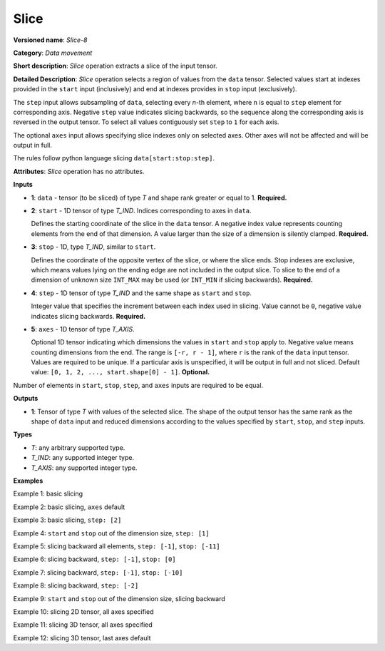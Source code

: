 Slice
=====


.. meta::
  :description: Learn about Slice-8 - a data movement operation,
                which can be performed on four required and one optional input tensor.

**Versioned name**: *Slice-8*

**Category**: *Data movement*

**Short description**: *Slice* operation extracts a slice of the input tensor.

**Detailed Description**: *Slice* operation selects a region of values from the ``data`` tensor.
Selected values start at indexes provided in the ``start`` input (inclusively) and end
at indexes provides in ``stop`` input (exclusively).

The ``step`` input allows subsampling of ``data``, selecting every *n*-th element,
where ``n`` is equal to ``step`` element for corresponding axis.
Negative ``step`` value indicates slicing backwards, so the sequence along the corresponding axis is reversed in the output tensor.
To select all values contiguously set ``step`` to ``1`` for each axis.

The optional ``axes`` input allows specifying slice indexes only on selected axes.
Other axes will not be affected and will be output in full.

The rules follow python language slicing ``data[start:stop:step]``.

**Attributes**: *Slice* operation has no attributes.

**Inputs**

* **1**: ``data`` - tensor (to be sliced) of type *T* and shape rank greater or equal to 1. **Required.**

* **2**: ``start`` - 1D tensor of type *T_IND*. Indices corresponding to axes in ``data``.

  Defines the starting coordinate of the slice in the ``data`` tensor.
  A negative index value represents counting elements from the end of that dimension.
  A value larger than the size of a dimension is silently clamped. **Required.**

* **3**: ``stop`` - 1D, type *T_IND*, similar to ``start``.

  Defines the coordinate of the opposite vertex of the slice, or where the slice ends.
  Stop indexes are exclusive, which means values lying on the ending edge are
  not included in the output slice.
  To slice to the end of a dimension of unknown size ``INT_MAX``
  may be used (or ``INT_MIN`` if slicing backwards). **Required.**

* **4**: ``step`` - 1D tensor of type *T_IND* and the same shape as ``start`` and ``stop``.

  Integer value that specifies the increment between each index used in slicing.
  Value cannot be ``0``, negative value indicates slicing backwards. **Required.**

* **5**: ``axes`` - 1D tensor of type *T_AXIS*.

  Optional 1D tensor indicating which dimensions the values in ``start`` and ``stop`` apply to.
  Negative value means counting dimensions from the end. The range is ``[-r, r - 1]``, where ``r`` is the rank of the ``data`` input tensor.
  Values are required to be unique. If a particular axis is unspecified, it will be output in full and not sliced.
  Default value: ``[0, 1, 2, ..., start.shape[0] - 1]``. **Optional.**

Number of elements in ``start``, ``stop``, ``step``, and ``axes`` inputs are required to be equal.

**Outputs**

* **1**: Tensor of type *T* with values of the selected slice. The shape of the output tensor has the same rank as the shape of ``data`` input and reduced dimensions according to the values specified by ``start``, ``stop``, and ``step`` inputs.

**Types**

* *T*: any arbitrary supported type.
* *T_IND*: any supported integer type.
* *T_AXIS*: any supported integer type.


**Examples**

Example 1: basic slicing

.. code-block:: xml
   :force:

   <layer id="1" type="Slice" ...>
       <input>
           <port id="0">       <!-- data: [0, 1, 2, 3, 4, 5, 6, 7, 8, 9] -->
             <dim>10</dim>
           </port>
           <port id="1">       <!-- start: [1] -->
             <dim>1</dim>
           </port>
           <port id="2">       <!-- stop: [8] -->
             <dim>1</dim>
           </port>
           <port id="3">       <!-- step: [1] -->
             <dim>1</dim>
           </port>
           <port id="4">       <!-- axes: [0] -->
             <dim>1</dim>
           </port>
       </input>
       <output>
           <port id="5">       <!-- output: [1, 2, 3, 4, 5, 6, 7] -->
               <dim>7</dim>
           </port>
       </output>
   </layer>


Example 2: basic slicing, ``axes`` default

.. code-block:: xml
   :force:

   <layer id="1" type="Slice" ...>
       <input>
           <port id="0">       <!-- data: [0, 1, 2, 3, 4, 5, 6, 7, 8, 9] -->
             <dim>10</dim>
           </port>
           <port id="1">       <!-- start: [1] -->
             <dim>1</dim>
           </port>
           <port id="2">       <!-- stop: [8] -->
             <dim>1</dim>
           </port>
           <port id="3">       <!-- step: [1] -->
             <dim>1</dim>
           </port>
       </input>
       <output>
           <port id="4">       <!-- output: [1, 2, 3, 4, 5, 6, 7] -->
               <dim>7</dim>
           </port>
       </output>
   </layer>


Example 3: basic slicing, ``step: [2]``

.. code-block:: xml
   :force:

   <layer id="1" type="Slice" ...>
       <input>
           <port id="0">       <!-- data: [0, 1, 2, 3, 4, 5, 6, 7, 8, 9] -->
             <dim>10</dim>
           </port>
           <port id="1">       <!-- start: [1] -->
             <dim>1</dim>
           </port>
           <port id="2">       <!-- stop: [8] -->
             <dim>1</dim>
           </port>
           <port id="3">       <!-- step: [2] -->
             <dim>1</dim>
           </port>
           <port id="4">       <!-- axes: [0] -->
             <dim>1</dim>
           </port>
       </input>
       <output>
           <port id="5">       <!-- output: [1, 3, 5, 7] -->
               <dim>4</dim>
           </port>
       </output>
   </layer>

Example 4: ``start`` and ``stop`` out of the dimension size, ``step: [1]``

.. code-block:: xml
   :force:

   <layer id="1" type="Slice" ...>
       <input>
           <port id="0">       <!-- data: [0, 1, 2, 3, 4, 5, 6, 7, 8, 9] -->
             <dim>10</dim>
           </port>
           <port id="1">       <!-- start: [-100] -->
             <dim>1</dim>
           </port>
           <port id="2">       <!-- stop: [100] -->
             <dim>1</dim>
           </port>
           <port id="3">       <!-- step: [1] -->
             <dim>1</dim>
           </port>
           <port id="4">       <!-- axes: [0] -->
             <dim>1</dim>
           </port>
       </input>
       <output>
           <port id="5">       <!-- output: [0, 1, 2, 3, 4, 5, 6, 7, 8, 9] -->
               <dim>10</dim>
           </port>
       </output>
   </layer>


Example 5: slicing backward all elements, ``step: [-1]``, ``stop: [-11]``

.. code-block:: xml
   :force:

   <layer id="1" type="Slice" ...>
       <input>
           <port id="0">       <!-- data: [0, 1, 2, 3, 4, 5, 6, 7, 8, 9] -->
             <dim>10</dim>
           </port>
           <port id="1">       <!-- start: [9] -->
             <dim>1</dim>
           </port>
           <port id="2">       <!-- stop: [-11] -->
             <dim>1</dim>
           </port>
           <port id="3">       <!-- step: [-1] -->
             <dim>1</dim>
           </port>
           <port id="4">       <!-- axes: [0] -->
             <dim>1</dim>
           </port>
       </input>
       <output>
           <port id="5">       <!-- output: [9, 8, 7, 6, 5, 4, 3, 2, 1, 0] -->
               <dim>10</dim>
           </port>
       </output>
   </layer>


Example 6: slicing backward, ``step: [-1]``, ``stop: [0]``

.. code-block:: xml
   :force:

   <layer id="1" type="Slice" ...>
       <input>
           <port id="0">       <!-- data: [0, 1, 2, 3, 4, 5, 6, 7, 8, 9] -->
             <dim>10</dim>
           </port>
           <port id="1">       <!-- start: [9] -->
             <dim>1</dim>
           </port>
           <port id="2">       <!-- stop: [0] -->
             <dim>1</dim>
           </port>
           <port id="3">       <!-- step: [-1] -->
             <dim>1</dim>
           </port>
           <port id="4">       <!-- axes: [0] -->
             <dim>1</dim>
           </port>
       </input>
       <output>
           <port id="5">       <!-- output: [9, 8, 7, 6, 5, 4, 3, 2, 1] -->
               <dim>9</dim>
           </port>
       </output>
   </layer>


Example 7: slicing backward, ``step: [-1]``, ``stop: [-10]``

.. code-block:: xml
   :force:

   <layer id="1" type="Slice" ...>
       <input>
           <port id="0">       <!-- data: [0, 1, 2, 3, 4, 5, 6, 7, 8, 9] -->
             <dim>10</dim>
           </port>
           <port id="1">       <!-- start: [9] -->
             <dim>1</dim>
           </port>
           <port id="2">       <!-- stop: [-10] -->
             <dim>1</dim>
           </port>
           <port id="3">       <!-- step: [-1] -->
             <dim>1</dim>
           </port>
           <port id="4">       <!-- axes: [0] -->
             <dim>1</dim>
           </port>
       </input>
       <output>
           <port id="5">       <!-- output: [9, 8, 7, 6, 5, 4, 3, 2, 1] -->
               <dim>9</dim>
           </port>
       </output>
   </layer>


Example 8: slicing backward, ``step: [-2]``

.. code-block:: xml
   :force:

   <layer id="1" type="Slice" ...>
       <input>
           <port id="0">       <!-- data: [0, 1, 2, 3, 4, 5, 6, 7, 8, 9] -->
             <dim>10</dim>
           </port>
           <port id="1">       <!-- start: [9] -->
             <dim>1</dim>
           </port>
           <port id="2">       <!-- stop: [-11] -->
             <dim>1</dim>
           </port>
           <port id="3">       <!-- step: [-2] -->
             <dim>1</dim>
           </port>
           <port id="4">       <!-- axes: [0] -->
             <dim>1</dim>
           </port>
       </input>
       <output>
           <port id="5">       <!-- output: [9, 7, 5, 3, 1] -->
               <dim>5</dim>
           </port>
       </output>
   </layer>


Example 9: ``start`` and ``stop`` out of the dimension size, slicing backward

.. code-block:: xml
   :force:

   <layer id="1" type="Slice" ...>
       <input>
           <port id="0">       <!-- data: [0, 1, 2, 3, 4, 5, 6, 7, 8, 9] -->
             <dim>10</dim>
           </port>
           <port id="1">       <!-- start: [100] -->
             <dim>1</dim>
           </port>
           <port id="2">       <!-- stop: [-100] -->
             <dim>1</dim>
           </port>
           <port id="3">       <!-- step: [-1] -->
             <dim>1</dim>
           </port>
           <port id="4">       <!-- axes: [0] -->
             <dim>1</dim>
           </port>
       </input>
       <output>
           <port id="5">       <!-- output: [9, 8, 7, 6, 5, 4, 3, 2, 1, 0] -->
               <dim>10</dim>
           </port>
       </output>
   </layer>


Example 10: slicing 2D tensor, all axes specified

.. code-block:: xml
   :force:

   <layer id="1" type="Slice" ...>
       <input>
           <port id="0">       <!-- data: data: [[0, 1, 2, 3, 4], [5, 6, 7, 8, 9]] -->
             <dim>2</dim>
             <dim>5</dim>
           </port>
           <port id="1">       <!-- start: [0, 1] -->
             <dim>2</dim>
           </port>
           <port id="2">       <!-- stop: [2, 4] -->
             <dim>2</dim>
           </port>
           <port id="3">       <!-- step: [1, 2] -->
             <dim>2</dim>
           </port>
           <port id="4">       <!-- axes: [0, 1] -->
             <dim>2</dim>
           </port>
       </input>
       <output>
           <port id="5">      <!-- output: [1, 3, 6, 8] -->
               <dim>2</dim>
               <dim>2</dim>
           </port>
       </output>
   </layer>


Example 11: slicing 3D tensor, all axes specified

.. code-block:: xml
   :force:

   <layer id="1" type="Slice" ...>
       <input>
           <port id="0">       <!-- data -->
             <dim>20</dim>
             <dim>10</dim>
             <dim>5</dim>
           </port>
           <port id="1">       <!-- start: [0, 0, 0] -->
             <dim>2</dim>
           </port>
           <port id="2">       <!-- stop: [4, 10, 5] -->
             <dim>2</dim>
           </port>
           <port id="3">       <!-- step: [1, 1, 1] -->
             <dim>2</dim>
           </port>
           <port id="4">       <!-- axes: [0, 1, 2] -->
             <dim>2</dim>
           </port>
       </input>
       <output>
           <port id="5">       <!-- output -->
               <dim>4</dim>
               <dim>10</dim>
               <dim>5</dim>
           </port>
       </output>
   </layer>

Example 12: slicing 3D tensor, last axes default

.. code-block:: xml
   :force:

   <layer id="1" type="Slice" ...>
       <input>
           <port id="0">       <!-- data -->
             <dim>20</dim>
             <dim>10</dim>
             <dim>5</dim>
           </port>
           <port id="1">       <!-- start: [0, 0] -->
             <dim>2</dim>
           </port>
           <port id="2">       <!-- stop: [4, 10] -->
             <dim>2</dim>
           </port>
           <port id="3">       <!-- step: [1, 1] -->
             <dim>2</dim>
           </port>
           <port id="4">       <!-- axes: [0, 1] -->
             <dim>2</dim>
           </port>
       </input>
       <output>
           <port id="5">       <!-- output -->
               <dim>4</dim>
               <dim>10</dim>
               <dim>5</dim>
           </port>
       </output>
   </layer>


